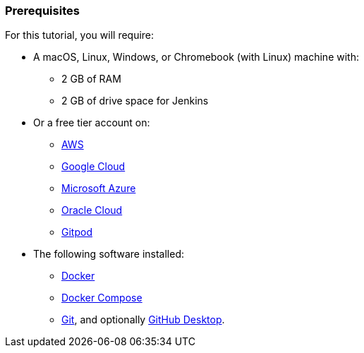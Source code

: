 ////
This file is only meant to be included as a snippet in other documents.
////

=== Prerequisites

For this tutorial, you will require:

* A macOS, Linux, Windows, or Chromebook (with Linux) machine with:
** 2 GB of RAM
** 2 GB of drive space for Jenkins
* Or a free tier account on:
** https://aws.amazon.com/free/[AWS]
** https://cloud.google.com/free/[Google Cloud]
** https://azure.microsoft.com/en-us/free/[Microsoft Azure]
** https://www.oracle.com/cloud/free/[Oracle Cloud]
** https://www.gitpod.io/[Gitpod]
* The following software installed:
** https://www.docker.com/[Docker]
** https://docs.docker.com/compose/install/[Docker Compose]
** link:https://git-scm.com/downloads[Git], and optionally link:https://desktop.github.com/[GitHub Desktop].

